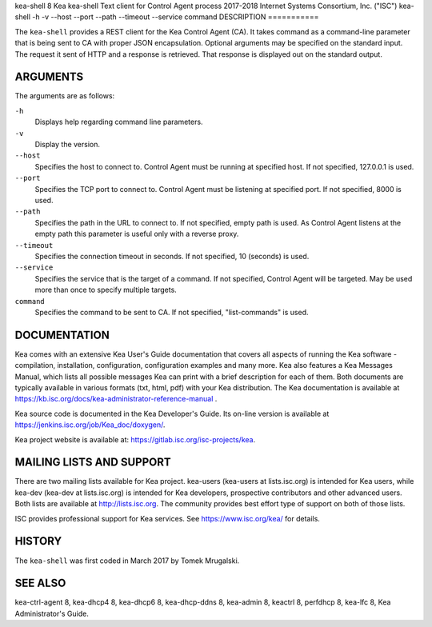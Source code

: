 kea-shell
8
Kea
kea-shell
Text client for Control Agent process
2017-2018
Internet Systems Consortium, Inc. ("ISC")
kea-shell
-h
-v
--host
--port
--path
--timeout
--service
command
DESCRIPTION
===========

The ``kea-shell`` provides a REST client for the Kea Control Agent (CA).
It takes command as a command-line parameter that is being sent to CA
with proper JSON encapsulation. Optional arguments may be specified on
the standard input. The request it sent of HTTP and a response is
retrieved. That response is displayed out on the standard output.

ARGUMENTS
=========

The arguments are as follows:

``-h``
   Displays help regarding command line parameters.

``-v``
   Display the version.

``--host``
   Specifies the host to connect to. Control Agent must be running at
   specified host. If not specified, 127.0.0.1 is used.

``--port``
   Specifies the TCP port to connect to. Control Agent must be listening
   at specified port. If not specified, 8000 is used.

``--path``
   Specifies the path in the URL to connect to. If not specified, empty
   path is used. As Control Agent listens at the empty path this
   parameter is useful only with a reverse proxy.

``--timeout``
   Specifies the connection timeout in seconds. If not specified, 10
   (seconds) is used.

``--service``
   Specifies the service that is the target of a command. If not
   specified, Control Agent will be targeted. May be used more than once
   to specify multiple targets.

``command``
   Specifies the command to be sent to CA. If not specified,
   "list-commands" is used.

DOCUMENTATION
=============

Kea comes with an extensive Kea User's Guide documentation that covers
all aspects of running the Kea software - compilation, installation,
configuration, configuration examples and many more. Kea also features a
Kea Messages Manual, which lists all possible messages Kea can print
with a brief description for each of them. Both documents are typically
available in various formats (txt, html, pdf) with your Kea
distribution. The Kea documentation is available at
https://kb.isc.org/docs/kea-administrator-reference-manual .

Kea source code is documented in the Kea Developer's Guide. Its on-line
version is available at https://jenkins.isc.org/job/Kea_doc/doxygen/.

Kea project website is available at:
https://gitlab.isc.org/isc-projects/kea.

MAILING LISTS AND SUPPORT
=========================

There are two mailing lists available for Kea project. kea-users
(kea-users at lists.isc.org) is intended for Kea users, while kea-dev
(kea-dev at lists.isc.org) is intended for Kea developers, prospective
contributors and other advanced users. Both lists are available at
http://lists.isc.org. The community provides best effort type of support
on both of those lists.

ISC provides professional support for Kea services. See
https://www.isc.org/kea/ for details.

HISTORY
=======

The ``kea-shell`` was first coded in March 2017 by Tomek Mrugalski.

SEE ALSO
========

kea-ctrl-agent 8, kea-dhcp4 8, kea-dhcp6 8, kea-dhcp-ddns 8, kea-admin
8, keactrl 8, perfdhcp 8, kea-lfc 8, Kea Administrator's Guide.
